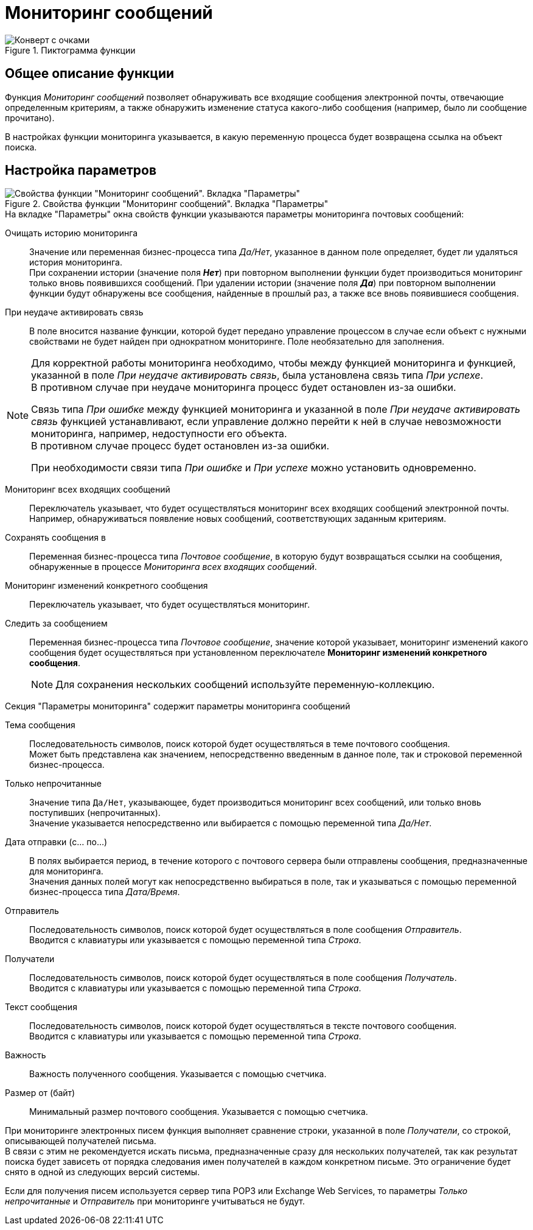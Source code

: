 = Мониторинг сообщений

.Пиктограмма функции
image::buttons/message-monitoring.png[Конверт с очками]

== Общее описание функции

Функция _Мониторинг сообщений_ позволяет обнаруживать все входящие сообщения электронной почты, отвечающие определенным критериям, а также обнаружить изменение статуса какого-либо сообщения (например, было ли сообщение прочитано).

В настройках функции мониторинга указывается, в какую переменную процесса будет возвращена ссылка на объект поиска.

[#parameter-settings]
== Настройка параметров

.Свойства функции "Мониторинг сообщений". Вкладка "Параметры"
image::message-monitoring-properties.png[Свойства функции "Мониторинг сообщений". Вкладка "Параметры"]

.На вкладке "Параметры" окна свойств функции указываются параметры мониторинга почтовых сообщений:
Очищать историю мониторинга::
Значение или переменная бизнес-процесса типа _Да/Нет_, указанное в данном поле определяет, будет ли удаляться история мониторинга. +
При сохранении истории (значение поля *_Нет_*) при повторном выполнении функции будет производиться мониторинг только вновь появившихся сообщений. При удалении истории (значение поля *_Да_*) при повторном выполнении функции будут обнаружены все сообщения, найденные в прошлый раз, а также все вновь появившиеся сообщения.

При неудаче активировать связь::
В поле вносится название функции, которой будет передано управление процессом в случае если объект с нужными свойствами не будет найден при однократном мониторинге. Поле необязательно для заполнения.

[NOTE]
====
Для корректной работы мониторинга необходимо, чтобы между функцией мониторинга и функцией, указанной в поле _При неудаче активировать связь_, была установлена связь типа _При успехе_. +
В противном случае при неудаче мониторинга процесс будет остановлен из-за ошибки.

Связь типа _При ошибке_ между функцией мониторинга и указанной в поле _При неудаче активировать связь_ функцией устанавливают, если управление должно перейти к ней в случае невозможности мониторинга, например, недоступности его объекта. +
В противном случае процесс будет остановлен из-за ошибки.

При необходимости связи типа _При ошибке_ и _При успехе_ можно установить одновременно.
====

Мониторинг всех входящих сообщений::
Переключатель указывает, что будет осуществляться мониторинг всех входящих сообщений электронной почты. Например, обнаруживаться появление новых сообщений, соответствующих заданным критериям.

Сохранять сообщения в::
Переменная бизнес-процесса типа _Почтовое сообщение_, в которую будут возвращаться ссылки на сообщения, обнаруженные в процессе _Мониторинга всех входящих сообщений_.

Мониторинг изменений конкретного сообщения::
Переключатель указывает, что будет осуществляться мониторинг.

Следить за сообщением::
Переменная бизнес-процесса типа _Почтовое сообщение_, значение которой указывает, мониторинг изменений какого сообщения будет осуществляться при установленном переключателе *Мониторинг изменений конкретного сообщения*.
+
[NOTE]
====
Для сохранения нескольких сообщений используйте переменную-коллекцию.
====

.Секция "Параметры мониторинга" содержит параметры мониторинга сообщений
Тема сообщения::
Последовательность символов, поиск которой будет осуществляться в теме почтового сообщения. +
Может быть представлена как значением, непосредственно введенным в данное поле, так и строковой переменной бизнес-процесса.

Только непрочитанные::
Значение типа `Да/Нет`, указывающее, будет производиться мониторинг всех сообщений, или только вновь поступивших (непрочитанных). +
Значение указывается непосредственно или выбирается с помощью переменной типа _Да/Нет_.

Дата отправки (с... по...)::
В полях выбирается период, в течение которого с почтового сервера были отправлены сообщения, предназначенные для мониторинга. +
Значения данных полей могут как непосредственно выбираться в поле, так и указываться с помощью переменной бизнес-процесса типа _Дата/Время_.

Отправитель::
Последовательность символов, поиск которой будет осуществляться в поле сообщения _Отправитель_. +
Вводится с клавиатуры или указывается с помощью переменной типа _Строка_.

Получатели::
Последовательность символов, поиск которой будет осуществляться в поле сообщения _Получатель_. +
Вводится с клавиатуры или указывается с помощью переменной типа _Строка_.

Текст сообщения::
Последовательность символов, поиск которой будет осуществляться в тексте почтового сообщения. +
Вводится с клавиатуры или указывается с помощью переменной типа _Строка_.

Важность::
Важность полученного сообщения. Указывается с помощью счетчика.

Размер от (байт)::
Минимальный размер почтового сообщения. Указывается с помощью счетчика.

При мониторинге электронных писем функция выполняет сравнение строки, указанной в поле _Получатели_, со строкой, описывающей получателей письма. +
В связи с этим не рекомендуется искать письма, предназначенные сразу для нескольких получателей, так как результат поиска будет зависеть от порядка следования имен получателей в каждом конкретном письме. Это ограничение будет снято в одной из следующих версий системы.

Если для получения писем используется сервер типа POP3 или Exchange Web Services, то параметры _Только непрочитанные_ и _Отправитель_ при мониторинге учитываться не будут.
